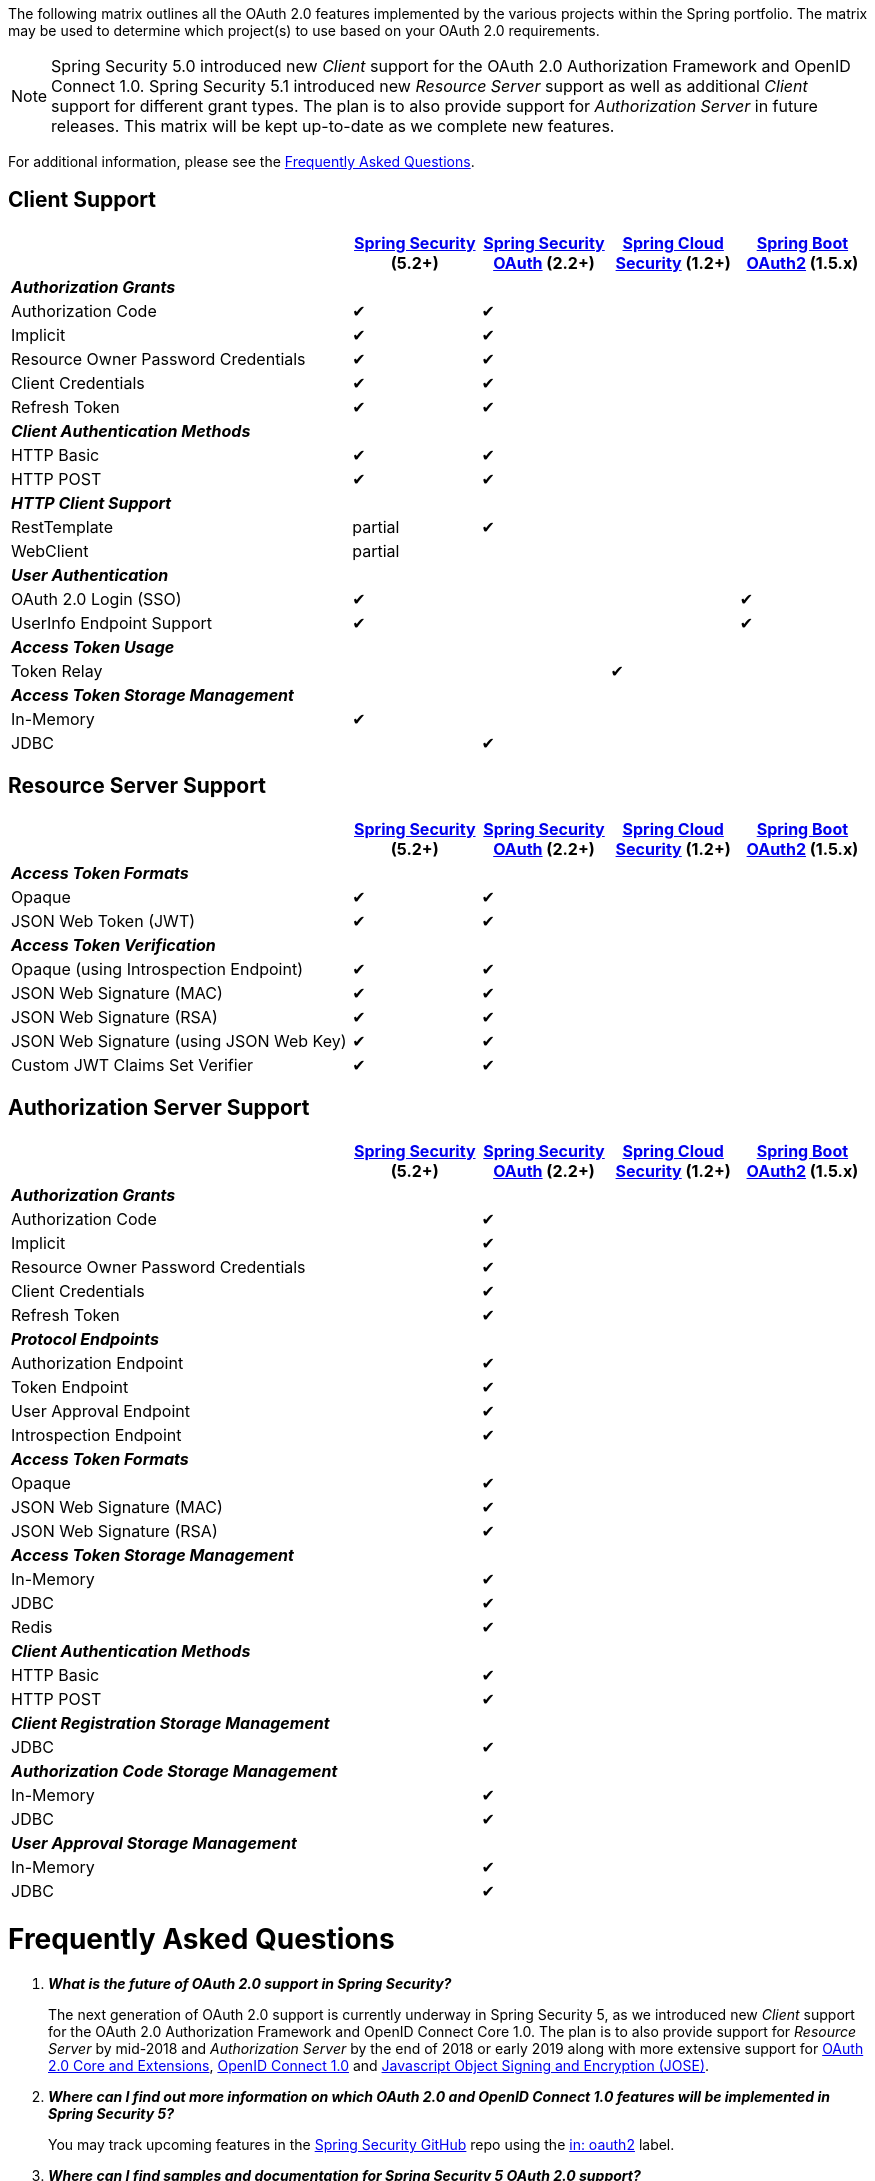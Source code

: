 The following matrix outlines all the OAuth 2.0 features implemented by the various projects within the Spring portfolio.
The matrix may be used to determine which project(s) to use based on your OAuth 2.0 requirements.

NOTE: Spring Security 5.0 introduced new _Client_ support for the OAuth 2.0 Authorization Framework and OpenID Connect 1.0. Spring Security 5.1 introduced new _Resource Server_ support as well as additional _Client_ support for different grant types.
 The plan is to also provide support for _Authorization Server_ in future releases.
 This matrix will be kept up-to-date as we complete new features.

For additional information, please see the <<frequently-asked-questions,Frequently Asked Questions>>.


[[oauth2-client-features-matrix]]
== Client Support

[cols="<40,^15,^15,^15,^15",options="header"]
|===
|
| https://projects.spring.io/spring-security/[Spring Security^] (5.2+)
| https://projects.spring.io/spring-security-oauth/[Spring Security OAuth^] (2.2+)
| https://cloud.spring.io/spring-cloud-security/[Spring Cloud Security^] (1.2+)
| https://projects.spring.io/spring-boot/[Spring Boot OAuth2^] (1.5.x)

| [red]#*_Authorization Grants_*# 4+|
| Authorization Code | &#10004; | &#10004; | |
| Implicit | &#10004; | &#10004; | |
| Resource Owner Password Credentials | &#10004; | &#10004; | |
| Client Credentials | &#10004; | &#10004; | |
| Refresh Token | &#10004; | &#10004; | |

| [red]#*_Client Authentication Methods_*# 4+|
| HTTP Basic | &#10004; | &#10004; | |
| HTTP POST | &#10004; | &#10004; | |

| [red]#*_HTTP Client Support_*# 4+|
| RestTemplate | partial | &#10004; | |
| WebClient | partial | | |

| [red]#*_User Authentication_*# 4+|
| OAuth 2.0 Login (SSO) | &#10004; | | | &#10004;
| UserInfo Endpoint Support | &#10004; | | | &#10004;

| [red]#*_Access Token Usage_*# 4+|
| Token Relay | | | &#10004; |

| [red]#*_Access Token Storage Management_*# 4+|
| In-Memory | &#10004; | | |
| JDBC | | &#10004; | |
|===


[[oauth2-resource-server-features-matrix]]
== Resource Server Support

[cols="<40,^15,^15,^15,^15",options="header"]
|===
|
| https://projects.spring.io/spring-security/[Spring Security^] (5.2+)
| https://projects.spring.io/spring-security-oauth/[Spring Security OAuth^] (2.2+)
| https://cloud.spring.io/spring-cloud-security/[Spring Cloud Security^] (1.2+)
| https://projects.spring.io/spring-boot/[Spring Boot OAuth2^] (1.5.x)

| [red]#*_Access Token Formats_*# 4+|
| Opaque | &#10004; | &#10004; | |
| JSON Web Token (JWT) | &#10004; | &#10004; | |

| [red]#*_Access Token Verification_*# 4+|
| Opaque (using Introspection Endpoint) | &#10004; | &#10004; | |
| JSON Web Signature (MAC) | &#10004; | &#10004; | |
| JSON Web Signature (RSA) | &#10004; | &#10004; | |
| JSON Web Signature (using JSON Web Key) | &#10004; | &#10004; | |
| Custom JWT Claims Set Verifier | &#10004; | &#10004; | |
|===


[[oauth2-authorization-server-features-matrix]]
== Authorization Server Support

[cols="<40,^15,^15,^15,^15",options="header"]
|===
|
| https://projects.spring.io/spring-security/[Spring Security^] (5.2+)
| https://projects.spring.io/spring-security-oauth/[Spring Security OAuth^] (2.2+)
| https://cloud.spring.io/spring-cloud-security/[Spring Cloud Security^] (1.2+)
| https://projects.spring.io/spring-boot/[Spring Boot OAuth2^] (1.5.x)

| [red]#*_Authorization Grants_*# 4+|
| Authorization Code | | &#10004; | |
| Implicit | | &#10004; | |
| Resource Owner Password Credentials | | &#10004; | |
| Client Credentials | | &#10004; | |
| Refresh Token | | &#10004; | |

| [red]#*_Protocol Endpoints_*# 4+|
| Authorization Endpoint | | &#10004; | |
| Token Endpoint | | &#10004; | |
| User Approval Endpoint | | &#10004; | |
| Introspection Endpoint | | &#10004; | |

| [red]#*_Access Token Formats_*# 4+|
| Opaque | | &#10004; | |
| JSON Web Signature (MAC) | | &#10004; | |
| JSON Web Signature (RSA) | | &#10004; | |

| [red]#*_Access Token Storage Management_*# 4+|
| In-Memory | | &#10004; | |
| JDBC | | &#10004; | |
| Redis | | &#10004; | |

| [red]#*_Client Authentication Methods_*# 4+|
| HTTP Basic | | &#10004; | |
| HTTP POST | | &#10004; | |

| [red]#*_Client Registration Storage Management_*# 4+|
| JDBC | | &#10004; | |

| [red]#*_Authorization Code Storage Management_*# 4+|
| In-Memory | | &#10004; | |
| JDBC | | &#10004; | |

| [red]#*_User Approval Storage Management_*# 4+|
| In-Memory | | &#10004; | |
| JDBC | | &#10004; | |
|===


[[frequently-asked-questions]]
= Frequently Asked Questions

[qanda]
*What is the future of OAuth 2.0 support in Spring Security?*::
  The next generation of OAuth 2.0 support is currently underway in Spring Security 5,
  as we introduced new _Client_ support for the OAuth 2.0 Authorization Framework and OpenID Connect Core 1.0.
  The plan is to also provide support for _Resource Server_ by mid-2018 and _Authorization Server_ by the end of 2018 or early 2019
  along with more extensive support for https://oauth.net/2/[OAuth 2.0 Core and Extensions^], https://openid.net/connect/[OpenID Connect 1.0^] and
  https://jose.readthedocs.io/en/latest/[Javascript Object Signing and Encryption (JOSE)^].
*Where can I find out more information on which OAuth 2.0 and OpenID Connect 1.0 features will be implemented in Spring Security 5?*::
  You may track upcoming features in the https://github.com/spring-projects/spring-security/issues[Spring Security GitHub^] repo using the
  https://github.com/spring-projects/spring-security/labels/in%3A%20oauth2[in: oauth2^] label.
*Where can I find samples and documentation for Spring Security 5 OAuth 2.0 support?*::
  Spring Security 5 introduced the new OAuth 2.0 Login feature along with a
  https://github.com/spring-projects/spring-security/tree/5.0.1.RELEASE/samples/boot/oauth2login[sample^] and detailed
  https://docs.spring.io/spring-security/site/docs/5.0.1.RELEASE/reference/htmlsingle/#jc-oauth2login[documentation^].
  We will continue to provide samples and documentation as we build out new features.
*Are there new features being implemented in Spring Security OAuth 2.2+?*::
  We will provide bug/security fixes and consider adding minor features but we will not be adding major features.
  Our plan going forward is to build all the features currently in Spring Security OAuth into Spring Security 5.x.
  After Spring Security has reached feature parity with Spring Security OAuth,
  we will continue to support bugs and security fixes for at least one year.
*Does Spring Boot 2.0 provide support for Spring Security OAuth?*::
  Spring Boot 2.0 has dropped support for Spring Security OAuth.
  However, it provides support for the new OAuth 2.0 Login feature in Spring Security 5.
*Is there a way to integrate Spring Security OAuth in Spring Boot 2.0?*::
  The https://github.com/spring-projects/spring-security-oauth2-boot[Spring Security OAuth Boot 2 Autoconfig^] project is a port
  of the Spring Security OAuth auto-configuration contained in Spring Boot 1.5.x.
  If you would like to use Spring Security OAuth in Spring Boot 2.0,
  you must explicitly include the following dependency in your project:
  - *groupId:* `org.springframework.security.oauth.boot`
  - *artifactId:* `spring-security-oauth2-autoconfigure`
